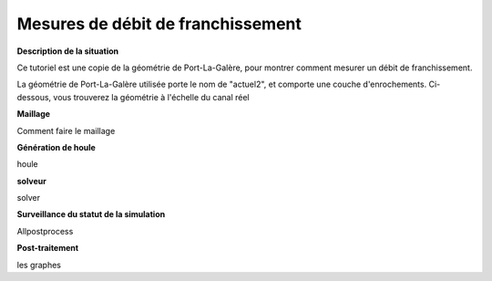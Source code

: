 Mesures de débit de franchissement
===================================

**Description de la situation**

Ce tutoriel est une copie de la géométrie de Port-La-Galère, pour montrer
comment mesurer un débit de franchissement.

La géométrie de Port-La-Galère utilisée porte le nom de "actuel2", et comporte 
une couche d'enrochements. Ci-dessous, vous trouverez la géométrie à l'échelle
du canal réel



**Maillage**

Comment faire le maillage

**Génération de houle**

houle

**solveur**

solver

**Surveillance du statut de la simulation**

Allpostprocess

**Post-traitement**

les graphes
